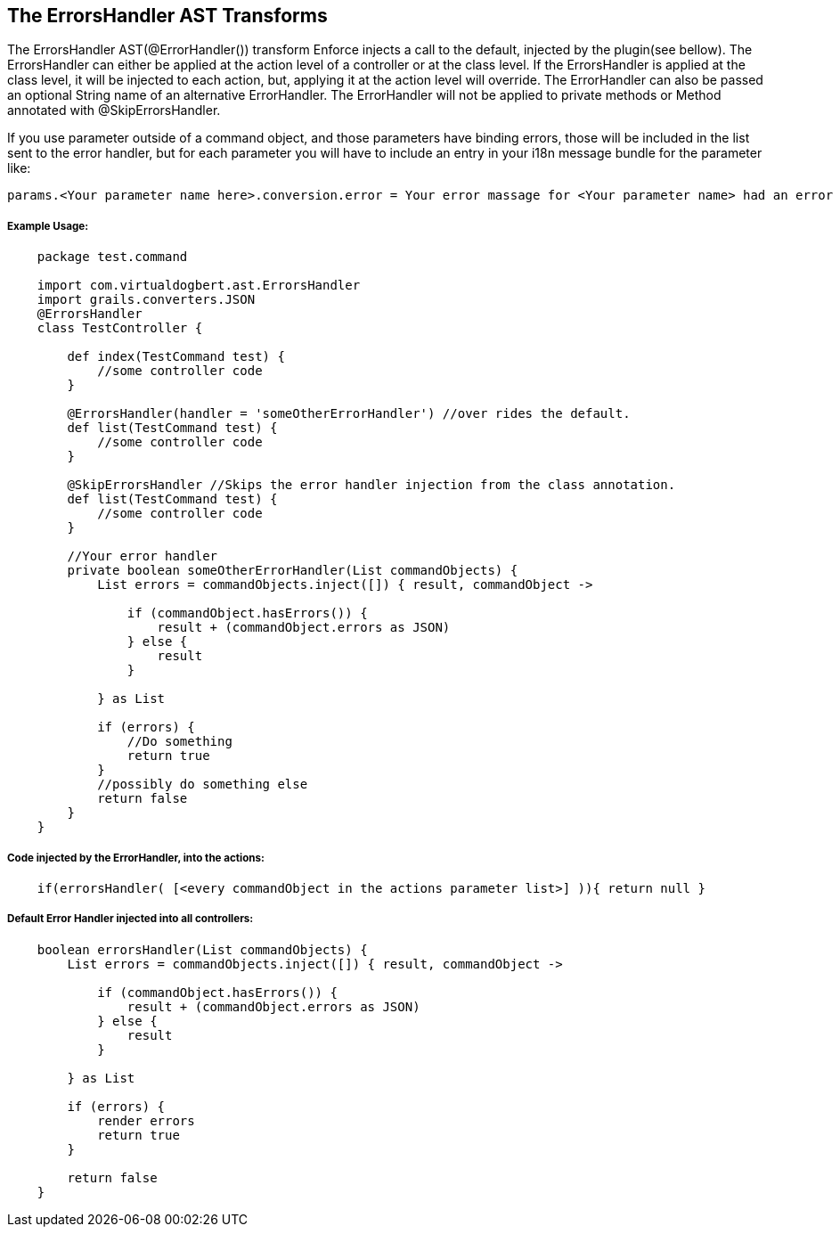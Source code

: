 == The ErrorsHandler AST Transforms

The ErrorsHandler AST(@ErrorHandler()) transform Enforce injects a call to the default, injected by the plugin(see bellow).
The ErrorsHandler can either be applied at the action level of a controller or at the class level. If
the ErrorsHandler is applied at the class level, it will be injected to each action, but, applying it at the
action level will override. The ErrorHandler can also be passed an optional String name of an alternative
ErrorHandler. The ErrorHandler will not be applied to private methods or Method annotated with @SkipErrorsHandler.

If you use parameter outside of a command object, and those parameters have binding errors, those will be included in the
list sent to the error handler, but for each parameter you will have to include an entry in your i18n message bundle for
the parameter like:
----
params.<Your parameter name here>.conversion.error = Your error massage for <Your parameter name> had an error binding.
----

===== Example Usage:
[source,groovy]
----
    package test.command

    import com.virtualdogbert.ast.ErrorsHandler
    import grails.converters.JSON
    @ErrorsHandler
    class TestController {

        def index(TestCommand test) {
            //some controller code
        }

        @ErrorsHandler(handler = 'someOtherErrorHandler') //over rides the default.
        def list(TestCommand test) {
            //some controller code
        }

        @SkipErrorsHandler //Skips the error handler injection from the class annotation.
        def list(TestCommand test) {
            //some controller code
        }

        //Your error handler
        private boolean someOtherErrorHandler(List commandObjects) {
            List errors = commandObjects.inject([]) { result, commandObject ->

                if (commandObject.hasErrors()) {
                    result + (commandObject.errors as JSON)
                } else {
                    result
                }

            } as List

            if (errors) {
                //Do something
                return true
            }
            //possibly do something else
            return false
        }
    }
----


===== Code injected by the ErrorHandler, into the actions:
[source,groovy]
----
    if(errorsHandler( [<every commandObject in the actions parameter list>] )){ return null }
----

===== Default Error Handler injected into all controllers:
[source,groovy]
----
    boolean errorsHandler(List commandObjects) {
        List errors = commandObjects.inject([]) { result, commandObject ->

            if (commandObject.hasErrors()) {
                result + (commandObject.errors as JSON)
            } else {
                result
            }

        } as List

        if (errors) {
            render errors
            return true
        }

        return false
    }
----


